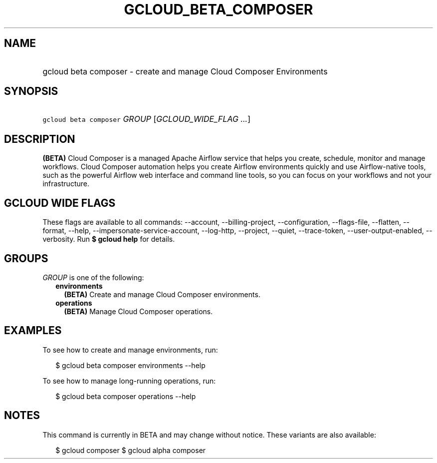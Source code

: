 
.TH "GCLOUD_BETA_COMPOSER" 1



.SH "NAME"
.HP
gcloud beta composer \- create and manage Cloud Composer Environments



.SH "SYNOPSIS"
.HP
\f5gcloud beta composer\fR \fIGROUP\fR [\fIGCLOUD_WIDE_FLAG\ ...\fR]



.SH "DESCRIPTION"

\fB(BETA)\fR Cloud Composer is a managed Apache Airflow service that helps you
create, schedule, monitor and manage workflows. Cloud Composer automation helps
you create Airflow environments quickly and use Airflow\-native tools, such as
the powerful Airflow web interface and command line tools, so you can focus on
your workflows and not your infrastructure.



.SH "GCLOUD WIDE FLAGS"

These flags are available to all commands: \-\-account, \-\-billing\-project,
\-\-configuration, \-\-flags\-file, \-\-flatten, \-\-format, \-\-help,
\-\-impersonate\-service\-account, \-\-log\-http, \-\-project, \-\-quiet,
\-\-trace\-token, \-\-user\-output\-enabled, \-\-verbosity. Run \fB$ gcloud
help\fR for details.



.SH "GROUPS"

\f5\fIGROUP\fR\fR is one of the following:

.RS 2m
.TP 2m
\fBenvironments\fR
\fB(BETA)\fR Create and manage Cloud Composer environments.

.TP 2m
\fBoperations\fR
\fB(BETA)\fR Manage Cloud Composer operations.


.RE
.sp

.SH "EXAMPLES"

To see how to create and manage environments, run:

.RS 2m
$ gcloud beta composer environments \-\-help
.RE

To see how to manage long\-running operations, run:

.RS 2m
$ gcloud beta composer operations \-\-help
.RE



.SH "NOTES"

This command is currently in BETA and may change without notice. These variants
are also available:

.RS 2m
$ gcloud composer
$ gcloud alpha composer
.RE

